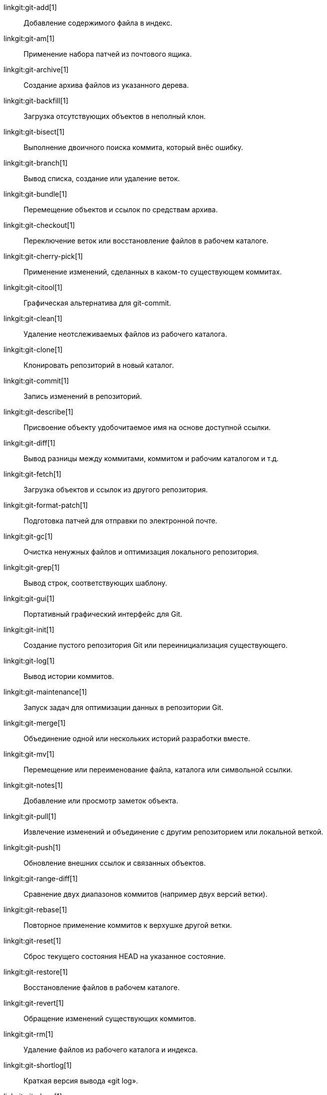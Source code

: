 linkgit:git-add[1]::
	Добавление содержимого файла в индекс.

linkgit:git-am[1]::
	Применение набора патчей из почтового ящика.

linkgit:git-archive[1]::
	Создание архива файлов из указанного дерева.

linkgit:git-backfill[1]::
	Загрузка отсутствующих объектов в неполный клон.

linkgit:git-bisect[1]::
	Выполнение двоичного поиска коммита, который внёс ошибку.

linkgit:git-branch[1]::
	Вывод списка, создание или удаление веток.

linkgit:git-bundle[1]::
	Перемещение объектов и ссылок по средствам архива.

linkgit:git-checkout[1]::
	Переключение веток или восстановление файлов в рабочем каталоге.

linkgit:git-cherry-pick[1]::
	Применение изменений, сделанных в каком-то существующем коммитах.

linkgit:git-citool[1]::
	Графическая альтернатива для git-commit.

linkgit:git-clean[1]::
	Удаление неотслеживаемых файлов из рабочего каталога.

linkgit:git-clone[1]::
	Клонировать репозиторий в новый каталог.

linkgit:git-commit[1]::
	Запись изменений в репозиторий.

linkgit:git-describe[1]::
	Присвоение объекту удобочитаемое имя на основе доступной ссылки.

linkgit:git-diff[1]::
	Вывод разницы между коммитами, коммитом и рабочим каталогом и т.д.

linkgit:git-fetch[1]::
	Загрузка объектов и ссылок из другого репозитория.

linkgit:git-format-patch[1]::
	Подготовка патчей для отправки по электронной почте.

linkgit:git-gc[1]::
	Очистка ненужных файлов и оптимизация локального репозитория.

linkgit:git-grep[1]::
	Вывод строк, соответствующих шаблону.

linkgit:git-gui[1]::
	Портативный графический интерфейс для Git.

linkgit:git-init[1]::
	Создание пустого репозитория Git или переинициализация существующего.

linkgit:git-log[1]::
	Вывод истории коммитов.

linkgit:git-maintenance[1]::
	Запуск задач для оптимизации данных в репозитории Git.

linkgit:git-merge[1]::
	Объединение одной или нескольких историй разработки вместе.

linkgit:git-mv[1]::
	Перемещение или переименование файла, каталога или символьной ссылки.

linkgit:git-notes[1]::
	Добавление или просмотр заметок объекта.

linkgit:git-pull[1]::
	Извлечение изменений и объединение с другим репозиторием или локальной веткой.

linkgit:git-push[1]::
	Обновление внешних ссылок и связанных объектов.

linkgit:git-range-diff[1]::
	Сравнение двух диапазонов коммитов (например двух версий ветки).

linkgit:git-rebase[1]::
	Повторное применение коммитов к верхушке другой ветки.

linkgit:git-reset[1]::
	Сброс текущего состояния HEAD на указанное состояние.

linkgit:git-restore[1]::
	Восстановление файлов в рабочем каталоге.

linkgit:git-revert[1]::
	Обращение изменений существующих коммитов.

linkgit:git-rm[1]::
	Удаление файлов из рабочего каталога и индекса.

linkgit:git-shortlog[1]::
	Краткая версия вывода «git log».

linkgit:git-show[1]::
	Вывод различных типов объектов.

linkgit:git-sparse-checkout[1]::
	Сокращение рабочий каталог до подмножества отслеживаемых файлов.

linkgit:git-stash[1]::
	Спрятать изменения в изменённом рабочем каталоге.

linkgit:git-status[1]::
	Вывод состояния рабочего каталога.

linkgit:git-submodule[1]::
	Инициализация, обновление или просмотр подмодулей.

linkgit:git-switch[1]::
	Переключение веток.

linkgit:git-tag[1]::
	Создание, вывод списка, удаление или проверка метки, подписанной с помощью GPG.

linkgit:git-worktree[1]::
	Управление несколькими рабочими каталогами.

linkgit:gitk[1]::
	Браузер репозитория Git.

linkgit:scalar[1]::
	Инструмент для управления большими репозиториями Git.

